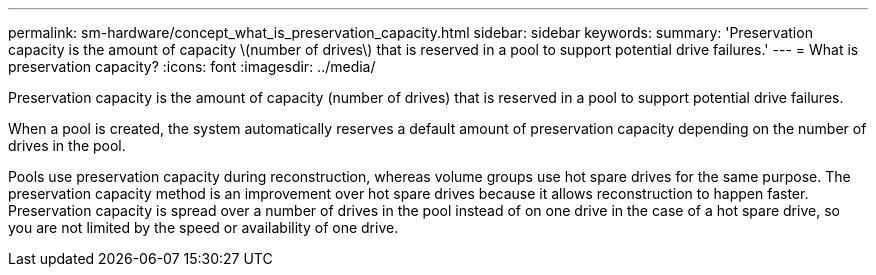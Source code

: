 ---
permalink: sm-hardware/concept_what_is_preservation_capacity.html
sidebar: sidebar
keywords: 
summary: 'Preservation capacity is the amount of capacity \(number of drives\) that is reserved in a pool to support potential drive failures.'
---
= What is preservation capacity?
:icons: font
:imagesdir: ../media/

[.lead]
Preservation capacity is the amount of capacity (number of drives) that is reserved in a pool to support potential drive failures.

When a pool is created, the system automatically reserves a default amount of preservation capacity depending on the number of drives in the pool.

Pools use preservation capacity during reconstruction, whereas volume groups use hot spare drives for the same purpose. The preservation capacity method is an improvement over hot spare drives because it allows reconstruction to happen faster. Preservation capacity is spread over a number of drives in the pool instead of on one drive in the case of a hot spare drive, so you are not limited by the speed or availability of one drive.

